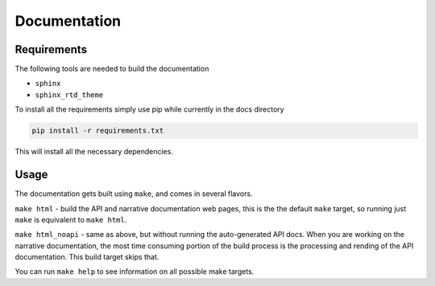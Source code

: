 .. _documentation:

Documentation
=============

Requirements
------------

The following tools are needed to build the documentation

* ``sphinx``
* ``sphinx_rtd_theme``

To install all the requirements simply use pip while currently in the docs
directory

.. code-block:: bash

   pip install -r requirements.txt

This will install all the necessary dependencies.

Usage
-----

The documentation gets built using ``make``, and comes in several flavors.

``make html`` - build the API and narrative documentation web pages, this
is the the default ``make`` target, so running just ``make`` is equivalent to
``make html``.

``make html_noapi`` - same as above, but without running the auto-generated
API docs. When you are working on the narrative documentation, the most time
consuming portion  of the build process is the processing and rending of the
API documentation. This build target skips that.

You can run ``make help`` to see information on all possible make targets.
